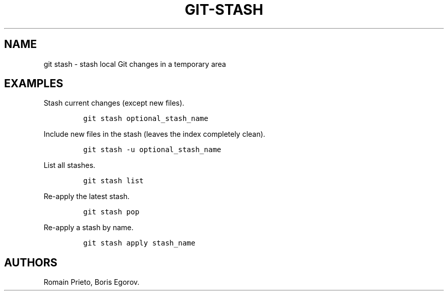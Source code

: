 .TH "GIT\-STASH" "1" "2014\-02\-02" "manpages\-tldr manuals" ""
.SH NAME
.PP
git stash \- stash local Git changes in a temporary area
.SH EXAMPLES
.PP
Stash current changes (except new files).
.IP
.nf
\f[C]
git\ stash\ optional_stash_name
\f[]
.fi
.PP
Include new files in the stash (leaves the index completely clean).
.IP
.nf
\f[C]
git\ stash\ \-u\ optional_stash_name
\f[]
.fi
.PP
List all stashes.
.IP
.nf
\f[C]
git\ stash\ list
\f[]
.fi
.PP
Re\-apply the latest stash.
.IP
.nf
\f[C]
git\ stash\ pop
\f[]
.fi
.PP
Re\-apply a stash by name.
.IP
.nf
\f[C]
git\ stash\ apply\ stash_name
\f[]
.fi
.SH AUTHORS
Romain Prieto, Boris Egorov.
